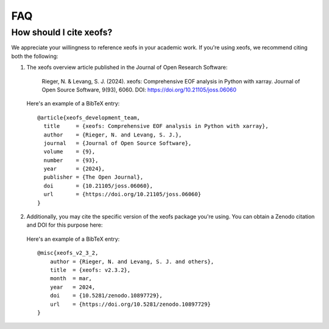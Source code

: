 .. _faq:

FAQ
===

How should I cite xeofs?
-------------------------

We appreciate your willingness to reference xeofs in your academic work. If you're using xeofs, we recommend citing both the following:


1. The xeofs overview article published in the Journal of Open Research Software:

    Rieger, N. & Levang, S. J. (2024). xeofs: Comprehensive EOF analysis in Python with xarray. Journal of Open Source Software, 9(93), 6060. DOI: https://doi.org/10.21105/joss.06060

   Here's an example of a BibTeX entry::

        @article{xeofs_development_team,
          title     = {xeofs: Comprehensive EOF analysis in Python with xarray},
          author    = {Rieger, N. and Levang, S. J.},
          journal   = {Journal of Open Source Software},
          volume    = {9},
          number    = {93},
          year      = {2024},
          publisher = {The Open Journal},
          doi       = {10.21105/joss.06060},
          url       = {https://doi.org/10.21105/joss.06060}
        }



2. Additionally, you may cite the specific version of the xeofs package you're using. You can obtain a Zenodo citation and DOI for this purpose here:

    .. image:: https://zenodo.org/badge/DOI/10.5281/zenodo.6323012.svg
      :target: https://doi.org/10.5281/zenodo.10897729
    
   Here's an example of a BibTeX entry::
    
        @misc{xeofs_v2_3_2,
            author = {Rieger, N. and Levang, S. J. and others},
            title  = {xeofs: v2.3.2},
            month  = mar,
            year   = 2024,
            doi    = {10.5281/zenodo.10897729},
            url    = {https://doi.org/10.5281/zenodo.10897729}
        }

